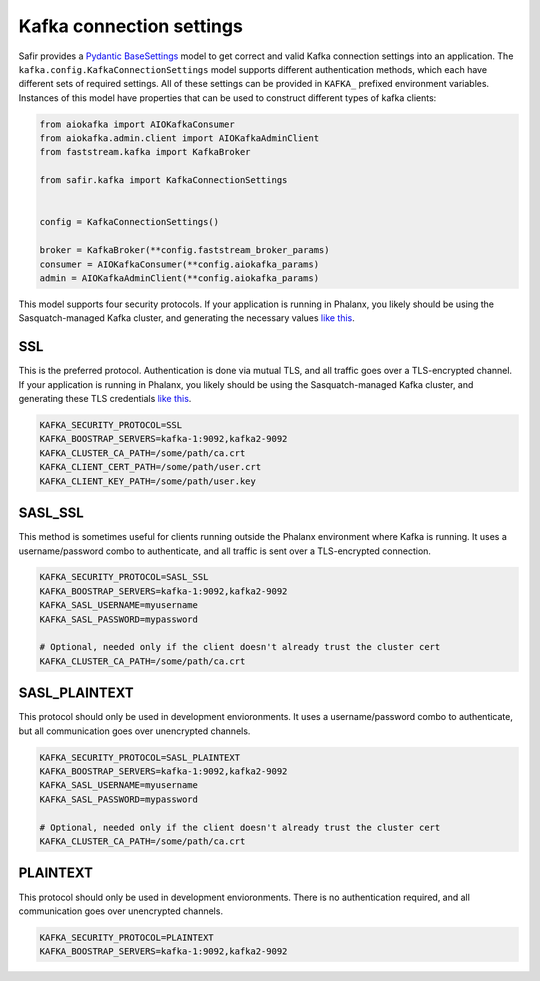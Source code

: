 #########################
Kafka connection settings
#########################

Safir provides a `Pydantic BaseSettings <https://docs.pydantic.dev/latest/concepts/pydantic_settings/>`__ model to get correct and valid Kafka connection settings into an application.
The ``kafka.config.KafkaConnectionSettings`` model supports different authentication methods, which each have different sets of required settings.
All of these settings can be provided in ``KAFKA_`` prefixed environment variables.
Instances of this model have properties that can be used to construct different types of kafka clients:

.. code-block:: python

   from aiokafka import AIOKafkaConsumer
   from aiokafka.admin.client import AIOKafkaAdminClient
   from faststream.kafka import KafkaBroker

   from safir.kafka import KafkaConnectionSettings


   config = KafkaConnectionSettings()

   broker = KafkaBroker(**config.faststream_broker_params)
   consumer = AIOKafkaConsumer(**config.aiokafka_params)
   admin = AIOKafkaAdminClient(**config.aiokafka_params)

This model supports four security protocols.
If your application is running in Phalanx, you likely should be using the Sasquatch-managed Kafka cluster, and generating the necessary values `like this <https://sasquatch.lsst.io/user-guide/directconnection.html>`__.

SSL
---

This is the preferred protocol. Authentication is done via mutual TLS, and all traffic goes over a TLS-encrypted channel.
If your application is running in Phalanx, you likely should be using the Sasquatch-managed Kafka cluster, and generating these TLS credentials `like this <https://sasquatch.lsst.io/user-guide/directconnection.html>`__.

.. code-block:: shell

   KAFKA_SECURITY_PROTOCOL=SSL
   KAFKA_BOOSTRAP_SERVERS=kafka-1:9092,kafka2-9092
   KAFKA_CLUSTER_CA_PATH=/some/path/ca.crt
   KAFKA_CLIENT_CERT_PATH=/some/path/user.crt
   KAFKA_CLIENT_KEY_PATH=/some/path/user.key

SASL_SSL
--------

This method is sometimes useful for clients running outside the Phalanx environment where Kafka is running.
It uses a username/password combo to authenticate, and all traffic is sent over a TLS-encrypted connection.

.. code-block:: shell

   KAFKA_SECURITY_PROTOCOL=SASL_SSL
   KAFKA_BOOSTRAP_SERVERS=kafka-1:9092,kafka2-9092
   KAFKA_SASL_USERNAME=myusername
   KAFKA_SASL_PASSWORD=mypassword

   # Optional, needed only if the client doesn't already trust the cluster cert
   KAFKA_CLUSTER_CA_PATH=/some/path/ca.crt

SASL_PLAINTEXT
--------------

This protocol should only be used in development envioronments.
It uses a username/password combo to authenticate, but all communication goes over unencrypted channels.

.. code-block:: shell

   KAFKA_SECURITY_PROTOCOL=SASL_PLAINTEXT
   KAFKA_BOOSTRAP_SERVERS=kafka-1:9092,kafka2-9092
   KAFKA_SASL_USERNAME=myusername
   KAFKA_SASL_PASSWORD=mypassword

   # Optional, needed only if the client doesn't already trust the cluster cert
   KAFKA_CLUSTER_CA_PATH=/some/path/ca.crt

PLAINTEXT
---------

This protocol should only be used in development envioronments.
There is no authentication required, and all communication goes over unencrypted channels.

.. code-block:: shell

   KAFKA_SECURITY_PROTOCOL=PLAINTEXT
   KAFKA_BOOSTRAP_SERVERS=kafka-1:9092,kafka2-9092

